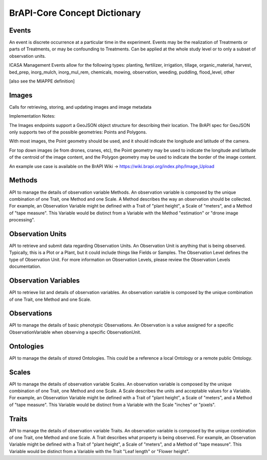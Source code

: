 BrAPI-Core Concept Dictionary
==============

Events
-----

An event is discrete occurrence at a particular time in the experiment. Events may be 
the realization of Treatments or parts of Treatments, or may be confounding to 
Treatments. Can be applied at the whole study level or to only a subset of observation 
units.

ICASA Management Events allow for the following types: planting, fertilizer, 
irrigation, tillage, organic_material, harvest, bed_prep, inorg_mulch, inorg_mul_rem, 
chemicals, mowing, observation, weeding, puddling, flood_level, other

[also see the MIAPPE definition]


Images
-----

Calls for retrieving, storing, and updating images and image metadata

Implementation Notes:

The Images endpoints support a GeoJSON object structure for describing their location. 
The BrAPI spec for GeoJSON only supports two of the possible geometries: Points and 
Polygons.

With most images, the Point geometry should be used, and it should indicate the 
longitude and latitude of the camera.

For top down images (ie from drones, cranes, etc), the Point geometry may be used to 
indicate the longitude and latitude of the centroid of the image content, and the 
Polygon geometry may be used to indicate the border of the image content.

An example use case is available on the BrAPI Wiki -> https://wiki.brapi.org/index.php/Image_Upload


Methods
--------

API to manage the details of observation variable Methods. An observation variable is 
composed by the unique combination of one Trait, one Method and one Scale. A Method 
describes the way an observation should be collected. For example, an Observation 
Variable might be defined with a Trait of "plant height", a Scale of "meters", and a 
Method of "tape measure". This Variable would be distinct from a Variable with the 
Method "estimation" or "drone image processing".


Observation Units
------

API to retrieve and submit data regarding Observation Units. An Observation Unit is 
anything that is being observed. Typically, this is a Plot or a Plant, but it could 
include things like Fields or Samples. The Observation Level defines the type of 
Observation Unit. For more information on Observation Levels, please review the 
Observation Levels documentation.


Observation Variables
------

API to retrieve list and details of observation variables. An observation variable 
is composed by the unique combination of one Trait, one Method and one Scale.


Observations
------

API to manage the details of basic phenotypic Observations. An Observation is a 
value assigned for a specific ObservationVariable when observing a specific 
ObservationUnit.



Ontologies
------

API to manage the details of stored Ontologies. This could be a reference a local 
Ontology or a remote public Ontology.



Scales
-----

API to manage the details of observation variable Scales. An observation variable is 
composed by the unique combination of one Trait, one Method and one Scale. A Scale 
describes the units and acceptable values for a Variable. For example, an 
Observation Variable might be defined with a Trait of "plant height", a Scale of 
"meters", and a Method of "tape measure". This Variable would be distinct from a 
Variable with the Scale "inches" or "pixels".


Traits
------

API to manage the details of observation variable Traits. An observation variable is 
composed by the unique combination of one Trait, one Method and one Scale. A Trait 
describes what property is being observed. For example, an Observation Variable might 
be defined with a Trait of "plant height", a Scale of "meters", and a Method of "tape 
measure". This Variable would be distinct from a Variable with the Trait "Leaf length" 
or "Flower height".

